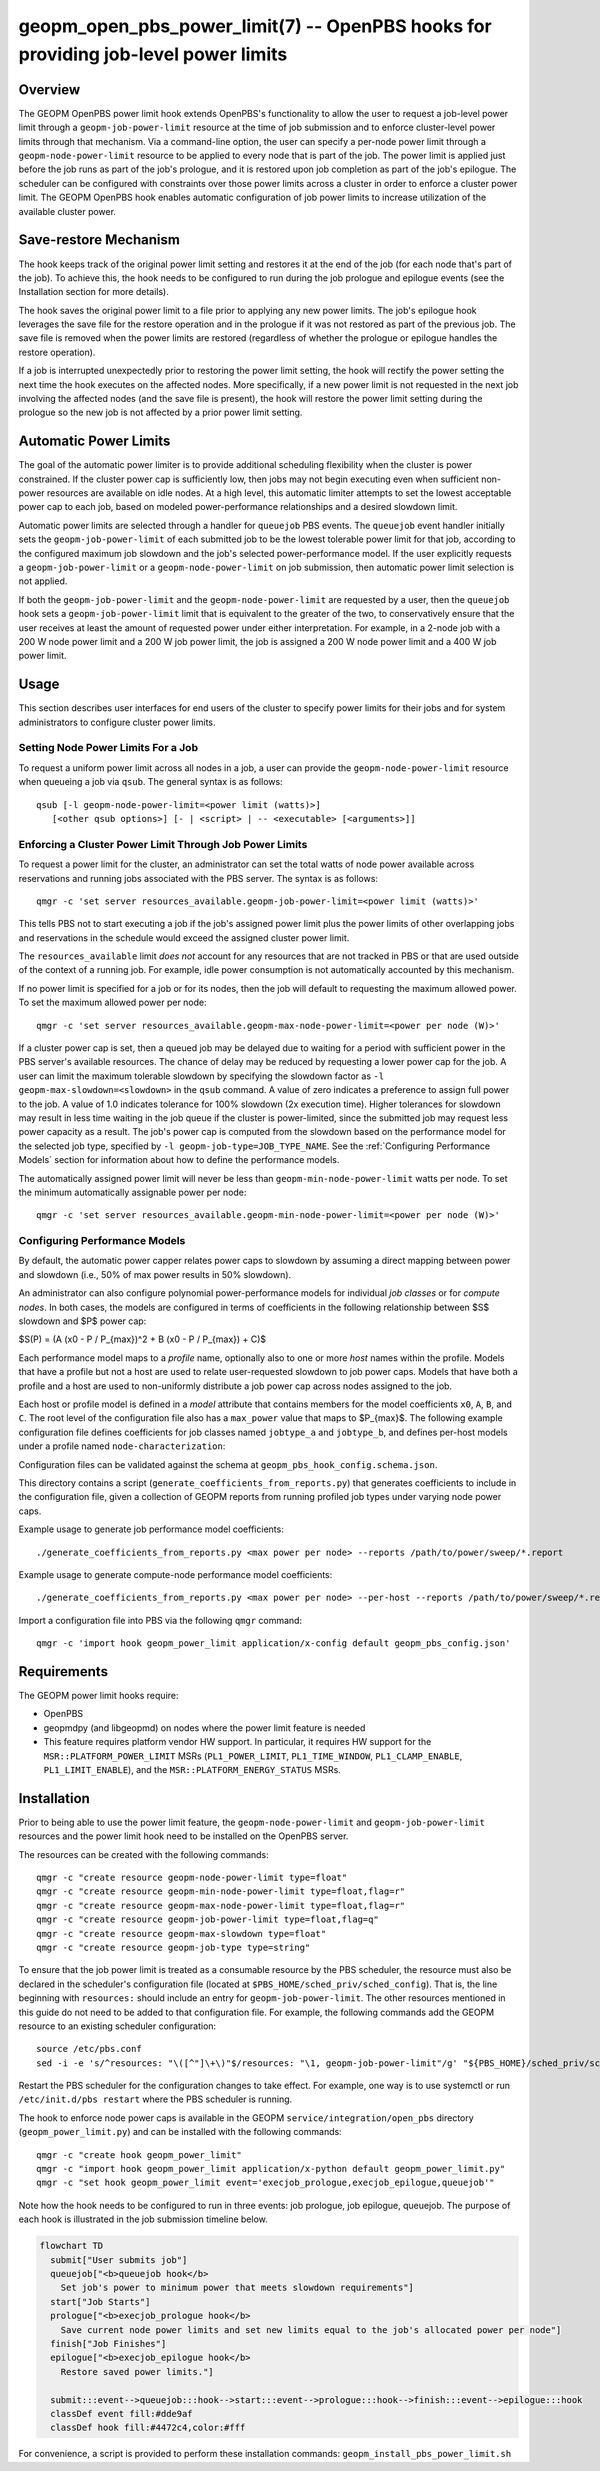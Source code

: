 geopm_open_pbs_power_limit(7) -- OpenPBS hooks for providing job-level power limits
===================================================================================

Overview
--------

The GEOPM OpenPBS power limit hook extends OpenPBS's functionality to allow
the user to request a job-level power limit through a ``geopm-job-power-limit``
resource at the time of job submission and to enforce cluster-level power
limits through that mechanism. Via a command-line option, the user can specify
a per-node power limit through a ``geopm-node-power-limit`` resource to be
applied to every node that is part of the job. The power limit is applied just
before the job runs as part of the job's prologue, and it is restored upon job
completion as part of the job's epilogue. The scheduler can be configured
with constraints over those power limits across a cluster in order to enforce a
cluster power limit. The GEOPM OpenPBS hook enables automatic configuration of
job power limits to increase utilization of the available cluster power.

.. image:: https://geopm.github.io/images/geopm_power_resources.svg
     :width: 600
     :alt: Block diagram of the relationship between geopm node and job power resources

Save-restore Mechanism
----------------------
The hook keeps track of the original power limit setting and restores it at
the end of the job (for each node that's part of the job). To achieve this,
the hook needs to be configured to run during the job prologue and epilogue
events (see the Installation section for more details).

The hook saves the original power limit to a file prior to applying any new
power limits. The job's epilogue hook leverages the save file for the restore
operation and in the prologue if it was not restored as part of the previous
job. The save file is removed when the power limits are restored (regardless of
whether the prologue or epilogue handles the restore operation).

If a job is interrupted unexpectedly prior to restoring the power limit
setting, the hook will rectify the power setting the next time the hook
executes on the affected nodes. More specifically, if a new power limit is not
requested in the next job involving the affected nodes (and the save file is
present), the hook will restore the power limit setting during the prologue so
the new job is not affected by a prior power limit setting.

Automatic Power Limits
----------------------
The goal of the automatic power limiter is to provide additional scheduling
flexibility when the cluster is power constrained. If the cluster power cap is
sufficiently low, then jobs may not begin executing even when sufficient
non-power resources are available on idle nodes. At a high level,
this automatic limiter attempts to set the lowest acceptable power cap to
each job, based on modeled power-performance relationships and a desired
slowdown limit.

Automatic power limits are selected through a handler for ``queuejob`` PBS
events. The ``queuejob`` event handler initially sets the
``geopm-job-power-limit`` of each submitted job to be the lowest tolerable
power limit for that job, according to the configured maximum job slowdown and
the job's selected power-performance model. If the user explicitly requests a
``geopm-job-power-limit`` or a ``geopm-node-power-limit`` on job submission,
then automatic power limit selection is not applied.

If both the ``geopm-job-power-limit`` and the ``geopm-node-power-limit`` are
requested by a user, then the ``queuejob`` hook sets a
``geopm-job-power-limit`` limit that is equivalent to the greater of the two,
to conservatively ensure that the user receives at least the amount of
requested power under either interpretation. For example, in a 2-node job with
a 200 W node power limit and a 200 W job power limit, the job is assigned a 200
W node power limit and a 400 W job power limit.

Usage
-----
This section describes user interfaces for end users of the cluster to specify
power limits for their jobs and for system administrators to configure cluster
power limits.

Setting Node Power Limits For a Job
^^^^^^^^^^^^^^^^^^^^^^^^^^^^^^^^^^^
To request a uniform power limit across all nodes in a job, a user can
provide the ``geopm-node-power-limit`` resource when queueing a job via
``qsub``. The general syntax is as follows:

::

   qsub [-l geopm-node-power-limit=<power limit (watts)>]
      [<other qsub options>] [- | <script> | -- <executable> [<arguments>]]

Enforcing a Cluster Power Limit Through Job Power Limits
^^^^^^^^^^^^^^^^^^^^^^^^^^^^^^^^^^^^^^^^^^^^^^^^^^^^^^^^
To request a power limit for the cluster, an administrator can set the total
watts of node power available across reservations and running jobs associated
with the PBS server. The syntax is as follows:

::

    qmgr -c 'set server resources_available.geopm-job-power-limit=<power limit (watts)>'

This tells PBS not to start executing a job if the job's assigned power limit
plus the power limits of other overlapping jobs and reservations in the
schedule would exceed the assigned cluster power limit.

The ``resources_available`` limit *does not* account for any resources that are
not tracked in PBS or that are used outside of the context of a running job.
For example, idle power consumption is not automatically accounted by this
mechanism.

If no power limit is specified for a job or for its nodes, then the job will
default to requesting the maximum allowed power. To set the maximum allowed
power per node:

::

    qmgr -c 'set server resources_available.geopm-max-node-power-limit=<power per node (W)>'

If a cluster power cap is set, then a queued job may be delayed due to waiting
for a period with sufficient power in the PBS server's available resources. The
chance of delay may be reduced by requesting a lower power cap for the job. A
user can limit the maximum tolerable slowdown by specifying the slowdown factor
as ``-l geopm-max-slowdown=<slowdown>`` in the ``qsub`` command.  A value of
zero indicates a preference to assign full power to the job. A value of 1.0
indicates tolerance for 100% slowdown (2x execution time). Higher tolerances
for slowdown may result in less time waiting in the job queue if the cluster is
power-limited, since the submitted job may request less power capacity as a
result. The job's power cap is computed from the slowdown based on the
performance model for the selected job type, specified by ``-l
geopm-job-type=JOB_TYPE_NAME``. See the :ref:`Configuring Performance Models`
section for information about how to define the performance models.

The automatically assigned power limit will never be less than
``geopm-min-node-power-limit`` watts per node. To set the minimum automatically
assignable power per node:

::

    qmgr -c 'set server resources_available.geopm-min-node-power-limit=<power per node (W)>'

Configuring Performance Models
^^^^^^^^^^^^^^^^^^^^^^^^^^^^^^
By default, the automatic power capper relates power caps to slowdown by
assuming a direct mapping between power and slowdown (i.e., 50% of max power
results in 50% slowdown).

An administrator can also configure polynomial power-performance models for
individual *job classes* or for *compute nodes*. In both cases, the models are
configured in terms of coefficients in the following relationship between $S$
slowdown and $P$ power cap:

$S(P) = (A (x0 - P / P_{max})^2 + B (x0 - P / P_{max}) + C)$

Each performance model maps to a *profile* name, optionally also to one or
more *host* names within the profile. Models that have a profile but not a host
are used to relate user-requested slowdown to job power caps. Models that have
both a profile and a host are used to non-uniformly distribute a job power cap
across nodes assigned to the job.

Each host or profile model is defined in a *model* attribute that contains
members for the model coefficients ``x0``, ``A``, ``B``, and ``C``. The root
level of the configuration file also has a ``max_power`` value that maps to
$P_{max}$. The following example configuration file defines coefficients for
job classes named ``jobtype_a`` and ``jobtype_b``, and defines per-host models
under a profile named ``node-characterization``:

.. code-block::
    :caption: Contents of an example configuration file, geopm_pbs_config.json

    {
      "node_profile_name": "node-characterization",
      "max_power": 3700.0,
      "profiles": {
        "jobtype_a": {
          "model": {
            "x0": 1.0,
            "A": 8e-08,
            "B": 7e-05,
            "C": 1.0
          }
        },
        "jobtype_b": {
          "model": {
            "x0": 1.0,
            "A": 8e-08,
            "B": 2e-06,
            "C": 1.0
          }
        },
        "node-characterization": {
          "hosts": {
            "host1": {
              "model": {
                "x0": 1.0,
                "A": 8e-08,
                "B": 2e-06,
                "C": 1.0
              }
            }
          }
        }
      }
    }

Configuration files can be validated against the schema at
``geopm_pbs_hook_config.schema.json``.

This directory contains a script (``generate_coefficients_from_reports.py``)
that generates coefficients to include in the configuration file, given a
collection of GEOPM reports from running profiled job types under varying node
power caps.

Example usage to generate job performance model coefficients:

::

    ./generate_coefficients_from_reports.py <max power per node> --reports /path/to/power/sweep/*.report

Example usage to generate compute-node performance model coefficients:

::

    ./generate_coefficients_from_reports.py <max power per node> --per-host --reports /path/to/power/sweep/*.report

Import a configuration file into PBS via the following ``qmgr`` command:

::

    qmgr -c 'import hook geopm_power_limit application/x-config default geopm_pbs_config.json'

Requirements
------------

The GEOPM power limit hooks require:

- OpenPBS
- geopmdpy (and libgeopmd) on nodes where the power limit feature is needed
- This feature requires platform vendor HW support. In particular, it requires
  HW support for the ``MSR::PLATFORM_POWER_LIMIT`` MSRs (``PL1_POWER_LIMIT``,
  ``PL1_TIME_WINDOW``, ``PL1_CLAMP_ENABLE``, ``PL1_LIMIT_ENABLE``), and the
  ``MSR::PLATFORM_ENERGY_STATUS`` MSRs.

Installation
------------
Prior to being able to use the power limit feature, the
``geopm-node-power-limit`` and ``geopm-job-power-limit`` resources and the
power limit hook need to be installed on the OpenPBS server.

The resources can be created with the following commands:

::

   qmgr -c "create resource geopm-node-power-limit type=float"
   qmgr -c "create resource geopm-min-node-power-limit type=float,flag=r"
   qmgr -c "create resource geopm-max-node-power-limit type=float,flag=r"
   qmgr -c "create resource geopm-job-power-limit type=float,flag=q"
   qmgr -c "create resource geopm-max-slowdown type=float"
   qmgr -c "create resource geopm-job-type type=string"

To ensure that the job power limit is treated as a consumable resource by the
PBS scheduler, the resource must also be declared in the scheduler's
configuration file (located at ``$PBS_HOME/sched_priv/sched_config``). That is,
the line beginning with ``resources:`` should include an entry for
``geopm-job-power-limit``. The other resources mentioned in this guide do not
need to be added to that configuration file. For example, the following
commands add the GEOPM resource to an existing scheduler configuration:

::

    source /etc/pbs.conf
    sed -i -e 's/^resources: "\([^"]\+\)"$/resources: "\1, geopm-job-power-limit"/g' "${PBS_HOME}/sched_priv/sched_config"

Restart the PBS scheduler for the configuration changes to take effect. For
example, one way is to use systemctl or run ``/etc/init.d/pbs restart`` where
the PBS scheduler is running.

The hook to enforce node power caps is available in the GEOPM
``service/integration/open_pbs`` directory (``geopm_power_limit.py``) and
can be installed with the following commands:

::

   qmgr -c "create hook geopm_power_limit"
   qmgr -c "import hook geopm_power_limit application/x-python default geopm_power_limit.py"
   qmgr -c "set hook geopm_power_limit event='execjob_prologue,execjob_epilogue,queuejob'"

Note how the hook needs to be configured to run in three events: job prologue,
job epilogue, queuejob. The purpose of each hook is illustrated in the job
submission timeline below.

.. code:: mermaid

  flowchart TD
    submit["User submits job"]
    queuejob["<b>queuejob hook</b>
      Set job's power to minimum power that meets slowdown requirements"]
    start["Job Starts"]
    prologue["<b>execjob_prologue hook</b>
      Save current node power limits and set new limits equal to the job's allocated power per node"]
    finish["Job Finishes"]
    epilogue["<b>execjob_epilogue hook</b>
      Restore saved power limits."]

    submit:::event-->queuejob:::hook-->start:::event-->prologue:::hook-->finish:::event-->epilogue:::hook
    classDef event fill:#dde9af
    classDef hook fill:#4472c4,color:#fff

For convenience, a script is provided to perform these installation commands:
``geopm_install_pbs_power_limit.sh``
